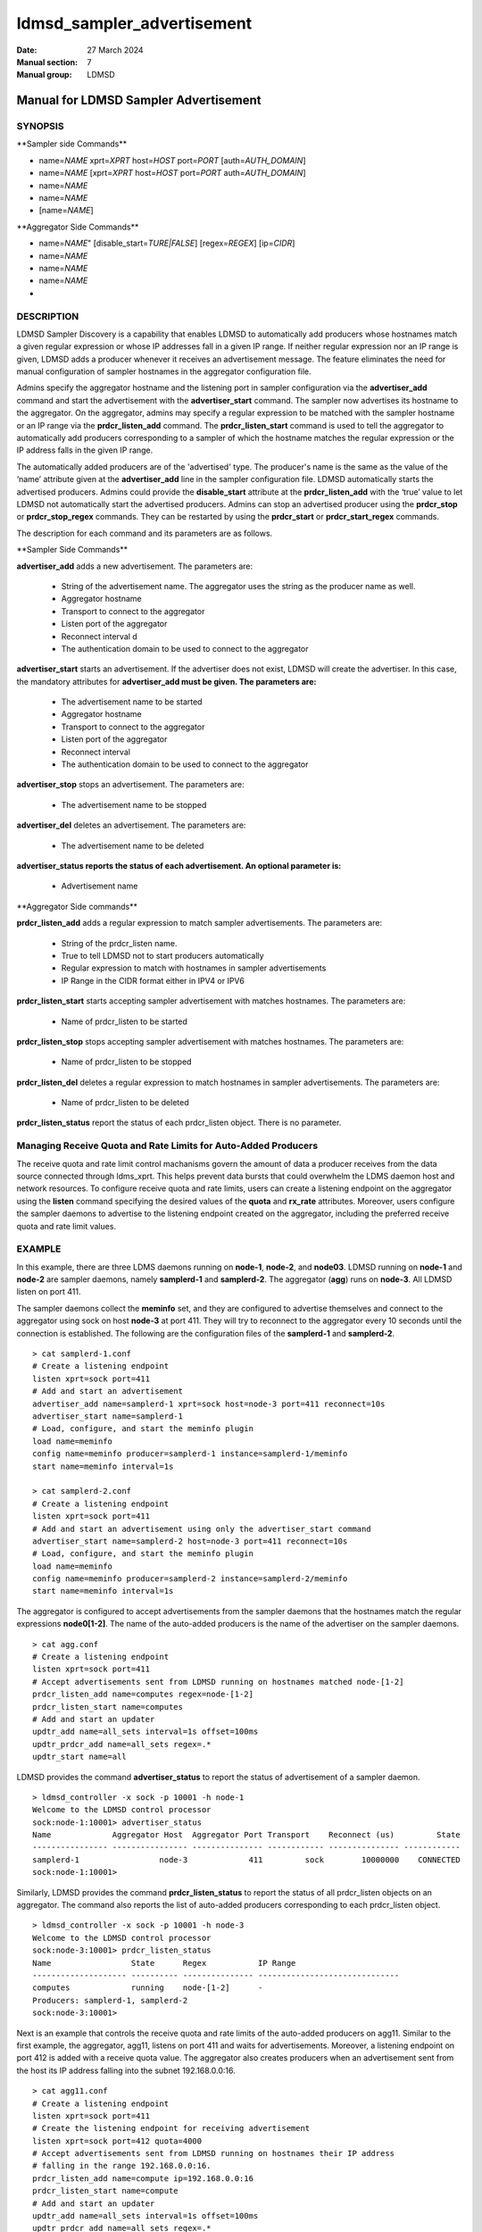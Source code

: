 .. _ldmsd_sampler_advertisement:

===========================
ldmsd_sampler_advertisement
===========================

:Date:   27 March 2024
:Manual section: 7
:Manual group: LDMSD


---------------------------------------
Manual for LDMSD Sampler Advertisement 
---------------------------------------

SYNOPSIS
========

\**Sampler side Commands*\*

-  name=\ *NAME* xprt=\ *XPRT* host=\ *HOST* port=\ *PORT*
   [auth=\ *AUTH_DOMAIN*]

-  name=\ *NAME* [xprt=\ *XPRT* host=\ *HOST* port=\ *PORT*
   auth=\ *AUTH_DOMAIN*]

-  name=\ *NAME*

-  name=\ *NAME*

-  [name=\ *NAME*]

\**Aggregator Side Commands*\*

-  name=\ *NAME*" [disable_start=\ *TURE|FALSE*] [regex=\ *REGEX*]
   [ip=\ *CIDR*]

-  name=\ *NAME*

-  name=\ *NAME*

-  name=\ *NAME*

-

DESCRIPTION
===========

LDMSD Sampler Discovery is a capability that enables LDMSD to
automatically add producers whose hostnames match a given regular
expression or whose IP addresses fall in a given IP range. If neither
regular expression nor an IP range is given, LDMSD adds a producer
whenever it receives an advertisement message. The feature eliminates
the need for manual configuration of sampler hostnames in the aggregator
configuration file.

Admins specify the aggregator hostname and the listening port in sampler
configuration via the **advertiser_add** command and start the
advertisement with the **advertiser_start** command. The sampler now
advertises its hostname to the aggregator. On the aggregator, admins may
specify a regular expression to be matched with the sampler hostname or
an IP range via the **prdcr_listen_add** command. The
**prdcr_listen_start** command is used to tell the aggregator to
automatically add producers corresponding to a sampler of which the
hostname matches the regular expression or the IP address falls in the
given IP range.

The automatically added producers are of the 'advertised' type. The
producer's name is the same as the value of the ‘name’ attribute given
at the **advertiser_add** line in the sampler configuration file. LDMSD
automatically starts the advertised producers. Admins could provide the
**disable_start** attribute at the **prdcr_listen_add** with the ‘true’
value to let LDMSD not automatically start the advertised producers.
Admins can stop an advertised producer using the **prdcr_stop** or
**prdcr_stop_regex** commands. They can be restarted by using the
**prdcr_start** or **prdcr_start_regex** commands.

The description for each command and its parameters are as follows.

\**Sampler Side Commands*\*

**advertiser_add** adds a new advertisement. The parameters are:

   -  String of the advertisement name. The aggregator uses the string
      as the producer name as well.

   -  Aggregator hostname

   -  Transport to connect to the aggregator

   -  Listen port of the aggregator

   -  Reconnect interval d

   -  The authentication domain to be used to connect to the aggregator

**advertiser_start** starts an advertisement. If the advertiser does not
exist, LDMSD will create the advertiser. In this case, the mandatory
attributes for **advertiser_add must be given. The parameters are:**

   -  The advertisement name to be started

   -  Aggregator hostname

   -  Transport to connect to the aggregator

   -  Listen port of the aggregator

   -  Reconnect interval

   -  The authentication domain to be used to connect to the aggregator

**advertiser_stop** stops an advertisement. The parameters are:

   -  The advertisement name to be stopped

**advertiser_del** deletes an advertisement. The parameters are:

   -  The advertisement name to be deleted

**advertiser_status reports the status of each advertisement. An
optional parameter is:**

   -  Advertisement name

\**Aggregator Side commands*\*

**prdcr_listen_add** adds a regular expression to match sampler
advertisements. The parameters are:

   -  String of the prdcr_listen name.

   -  True to tell LDMSD not to start producers automatically

   -  Regular expression to match with hostnames in sampler
      advertisements

   -  IP Range in the CIDR format either in IPV4 or IPV6

**prdcr_listen_start** starts accepting sampler advertisement with
matches hostnames. The parameters are:

   -  Name of prdcr_listen to be started

**prdcr_listen_stop** stops accepting sampler advertisement with matches
hostnames. The parameters are:

   -  Name of prdcr_listen to be stopped

**prdcr_listen_del** deletes a regular expression to match hostnames in
sampler advertisements. The parameters are:

   -  Name of prdcr_listen to be deleted

**prdcr_listen_status** report the status of each prdcr_listen object.
There is no parameter.

Managing Receive Quota and Rate Limits for Auto-Added Producers
===============================================================

The receive quota and rate limit control machanisms govern the amount of
data a producer receives from the data source connected through
ldms_xprt. This helps prevent data bursts that could overwhelm the LDMS
daemon host and network resources. To configure receive quota and rate
limits, users can create a listening endpoint on the aggregator using
the **listen** command specifying the desired values of the **quota**
and **rx_rate** attributes. Moreover, users configure the sampler
daemons to advertise to the listening endpoint created on the
aggregator, including the preferred receive quota and rate limit values.

EXAMPLE
=======

In this example, there are three LDMS daemons running on **node-1**,
**node-2**, and **node03**. LDMSD running on **node-1** and **node-2**
are sampler daemons, namely **samplerd-1** and **samplerd-2**. The
aggregator (**agg**) runs on **node-3**. All LDMSD listen on port 411.

The sampler daemons collect the **meminfo** set, and they are configured
to advertise themselves and connect to the aggregator using sock on host
**node-3** at port 411. They will try to reconnect to the aggregator
every 10 seconds until the connection is established. The following are
the configuration files of the **samplerd-1** and **samplerd-2**.

::

   > cat samplerd-1.conf
   # Create a listening endpoint
   listen xprt=sock port=411
   # Add and start an advertisement
   advertiser_add name=samplerd-1 xprt=sock host=node-3 port=411 reconnect=10s
   advertiser_start name=samplerd-1
   # Load, configure, and start the meminfo plugin
   load name=meminfo
   config name=meminfo producer=samplerd-1 instance=samplerd-1/meminfo
   start name=meminfo interval=1s

   > cat samplerd-2.conf
   # Create a listening endpoint
   listen xprt=sock port=411
   # Add and start an advertisement using only the advertiser_start command
   advertiser_start name=samplerd-2 host=node-3 port=411 reconnect=10s
   # Load, configure, and start the meminfo plugin
   load name=meminfo
   config name=meminfo producer=samplerd-2 instance=samplerd-2/meminfo
   start name=meminfo interval=1s

The aggregator is configured to accept advertisements from the sampler
daemons that the hostnames match the regular expressions **node0[1-2]**.
The name of the auto-added producers is the name of the advertiser on
the sampler daemons.

::

   > cat agg.conf
   # Create a listening endpoint
   listen xprt=sock port=411
   # Accept advertisements sent from LDMSD running on hostnames matched node-[1-2]
   prdcr_listen_add name=computes regex=node-[1-2]
   prdcr_listen_start name=computes
   # Add and start an updater
   updtr_add name=all_sets interval=1s offset=100ms
   updtr_prdcr_add name=all_sets regex=.*
   updtr_start name=all

LDMSD provides the command **advertiser_status** to report the status of
advertisement of a sampler daemon.

::

   > ldmsd_controller -x sock -p 10001 -h node-1
   Welcome to the LDMSD control processor
   sock:node-1:10001> advertiser_status
   Name             Aggregator Host  Aggregator Port Transport    Reconnect (us)         State
   ---------------- ---------------- --------------- ------------ --------------- ------------
   samplerd-1                 node-3             411         sock        10000000    CONNECTED
   sock:node-1:10001>

Similarly, LDMSD provides the command **prdcr_listen_status** to report
the status of all prdcr_listen objects on an aggregator. The command
also reports the list of auto-added producers corresponding to each
prdcr_listen object.

::

   > ldmsd_controller -x sock -p 10001 -h node-3
   Welcome to the LDMSD control processor
   sock:node-3:10001> prdcr_listen_status
   Name                 State      Regex           IP Range
   -------------------- ---------- --------------- ------------------------------
   computes             running    node-[1-2]      -
   Producers: samplerd-1, samplerd-2
   sock:node-3:10001>

Next is an example that controls the receive quota and rate limits of
the auto-added producers on agg11. Similar to the first example, the
aggregator, agg11, listens on port 411 and waits for advertisements.
Moreover, a listening endpoint on port 412 is added with a receive quota
value. The aggregator also creates producers when an advertisement sent
from the host its IP address falling into the subnet 192.168.0.0:16.

::

   > cat agg11.conf
   # Create a listening endpoint
   listen xprt=sock port=411
   # Create the listening endpoint for receiving advertisement
   listen xprt=sock port=412 quota=4000
   # Accept advertisements sent from LDMSD running on hostnames their IP address
   # falling in the range 192.168.0.0:16.
   prdcr_listen_add name=compute ip=192.168.0.0:16
   prdcr_listen_start name=compute
   # Add and start an updater
   updtr_add name=all_sets interval=1s offset=100ms
   updtr_prdcr_add name=all_sets regex=.*
   updtr_start name=all

There are two sampler daemons, which are configured to advertise to port
412 so that the auto-added producers adopt the receive credidts of the
listening endpoint on port 412.

::

   > cat samplerd-3.conf
   # Create a listening endpoint
   listen xprt=sock port=411
   # Start an advertiser that sends the advertisement to port 412 on the aggregator
   # host
   advertiser_start name=samplerd-3 host=agg11 xprt=sock port=412 reconnect=10s
   # Load, configure, and start the meminfo plugin
   load name=meminfo
   config name=meminfo producer=samplerd-3 instance=samplerd-3/meminfo
   start name=meminfo interval=1s

::

   > cat samplerd-4.conf
   # Create a listening endpoint
   listen xprt=sock port=411
   # Start an advertiser that sends the advertisement to port 412 on the aggregator
   # host
   advertiser_start name=samplerd-4 host=agg11 xprt=sock port=412 reconnect=10s
   # Load, configure, and start the meminfo plugin
   load name=meminfo
   config name=meminfo producer=samplerd-4 instance=samplerd-4/meminfo
   start name=meminfo interval=1s

SEE ALSO
========

:ref:`ldmsd(8) <ldmsd>` :ref:`ldmsd_controller(8) <ldmsd_controller>`
